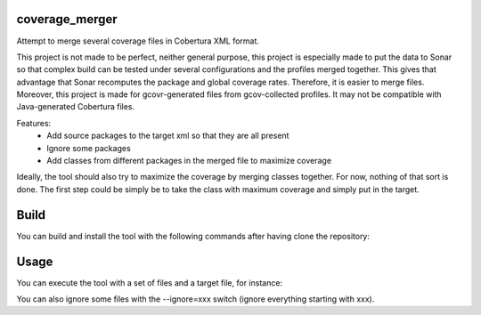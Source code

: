 coverage_merger
###############

Attempt to merge several coverage files in Cobertura XML format.

This project is not made to be perfect, neither general purpose, this project
is especially made to put the data to Sonar so that complex build can be tested
under several configurations and the profiles merged together. This gives that
advantage that Sonar recomputes the package and global coverage rates.
Therefore, it is easier to merge files.  Moreover, this project is made for
gcovr-generated files from gcov-collected profiles. It may not be compatible
with Java-generated Cobertura files.

Features:
 * Add source packages to the target xml so that they are all present
 * Ignore some packages
 * Add classes from different packages in the merged file to maximize coverage

Ideally, the tool should also try to maximize the coverage by merging classes
together. For now, nothing of that sort is done. The first step could be simply
be to take the class with maximum coverage and simply put in the target.

Build
#####

You can build and install the tool with the following commands after having clone the repository:

.. code:: bash
   make
   sudo make install

Usage
#####

You can execute the tool with a set of files and a target file, for instance:

.. code:: bash
    merger file1.xml file2.xml target.xml

You can also ignore some files with the --ignore=xxx switch (ignore everything
starting with xxx).
